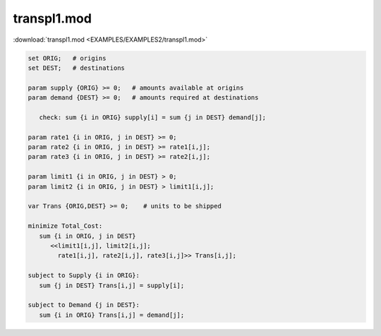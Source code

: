 transpl1.mod
============

:download:`transpl1.mod <EXAMPLES/EXAMPLES2/transpl1.mod>`

.. code-block:: ampl

    set ORIG;   # origins
    set DEST;   # destinations
    
    param supply {ORIG} >= 0;   # amounts available at origins
    param demand {DEST} >= 0;   # amounts required at destinations
    
       check: sum {i in ORIG} supply[i] = sum {j in DEST} demand[j];
    
    param rate1 {i in ORIG, j in DEST} >= 0;
    param rate2 {i in ORIG, j in DEST} >= rate1[i,j];
    param rate3 {i in ORIG, j in DEST} >= rate2[i,j];
    
    param limit1 {i in ORIG, j in DEST} > 0;
    param limit2 {i in ORIG, j in DEST} > limit1[i,j];
    
    var Trans {ORIG,DEST} >= 0;    # units to be shipped
    
    minimize Total_Cost:
       sum {i in ORIG, j in DEST} 
          <<limit1[i,j], limit2[i,j]; 
            rate1[i,j], rate2[i,j], rate3[i,j]>> Trans[i,j];
    
    subject to Supply {i in ORIG}:  
       sum {j in DEST} Trans[i,j] = supply[i];
    
    subject to Demand {j in DEST}:  
       sum {i in ORIG} Trans[i,j] = demand[j];
